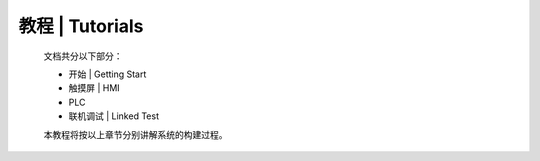 
教程 | Tutorials
=============================

  文档共分以下部分：

  - 开始 | Getting Start

  - 触摸屏 | HMI

  - PLC

  - 联机调试 | Linked Test
  
  本教程将按以上章节分别讲解系统的构建过程。

  .. toctree::
    :maxdepth: 2

    tutorials/gettingstart
    tutorials/hmi
    tutorials/plc
    tutorials/linktest